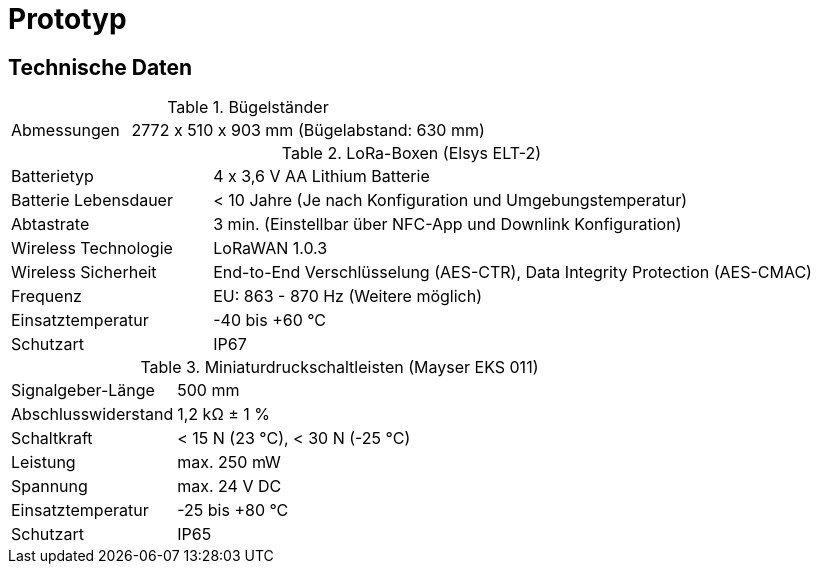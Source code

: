 # Prototyp

## Technische Daten

.Bügelständer
[cols="1,3"]
|===
|Abmessungen
|2772 x 510 x 903 mm (Bügelabstand: 630 mm)
|===

.LoRa-Boxen (Elsys ELT-2)
[cols="1,3"]
|===
|Batterietyp
|4 x 3,6 V AA Lithium Batterie

|Batterie Lebensdauer
|< 10 Jahre (Je nach Konfiguration und Umgebungstemperatur)

|Abtastrate
|3 min. (Einstellbar über NFC-App und Downlink Konfiguration)

|Wireless Technologie
|LoRaWAN 1.0.3

|Wireless Sicherheit
|End-to-End Verschlüsselung (AES-CTR), Data Integrity Protection (AES-CMAC)

|Frequenz
|EU: 863 - 870 Hz (Weitere möglich)

|Einsatztemperatur
|-40 bis +60 °C

|Schutzart
|IP67
|===

.Miniaturdruckschaltleisten (Mayser EKS 011)
[cols="1,3"]
|===
|Signalgeber-Länge
|500 mm

|Abschlusswiderstand
|1,2 k&#x2126;  &#177; 1 %

|Schaltkraft
|< 15 N (23 °C), < 30 N (-25 °C)

|Leistung
|max. 250 mW

|Spannung
|max. 24 V DC

|Einsatztemperatur
|-25 bis +80 °C

|Schutzart
|IP65
|===

